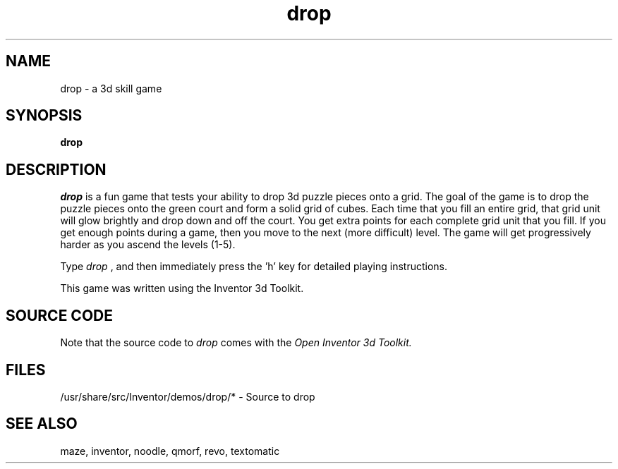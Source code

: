 '\"macro stdmacro
.TH drop 1
.SH NAME
drop \- a 3d skill game
.SH SYNOPSIS
.B drop
.SH DESCRIPTION
.I drop
is a fun game that tests your ability to drop 3d puzzle pieces onto a grid.
The goal of the game is to drop the puzzle pieces onto the green court
and form a solid grid of cubes.  Each time that you fill an entire
grid, that grid unit will glow brightly and drop down and off the court.
You get extra points for each complete grid unit that you fill.  If you get
enough points during a game, then you move to the next (more difficult)
level. The game will get progressively harder as you ascend the levels (1-5).
.PP
Type
.I drop
, and then immediately press the 'h' key for detailed playing instructions.
.PP
This game was written using the Inventor 3d Toolkit.
.SH SOURCE CODE
Note that the source code to 
.I drop 
comes with the
.I Open Inventor 3d Toolkit.
.SH FILES
/usr/share/src/Inventor/demos/drop/* - Source to drop
.SH SEE ALSO
.TP
maze, inventor, noodle, qmorf, revo, textomatic
